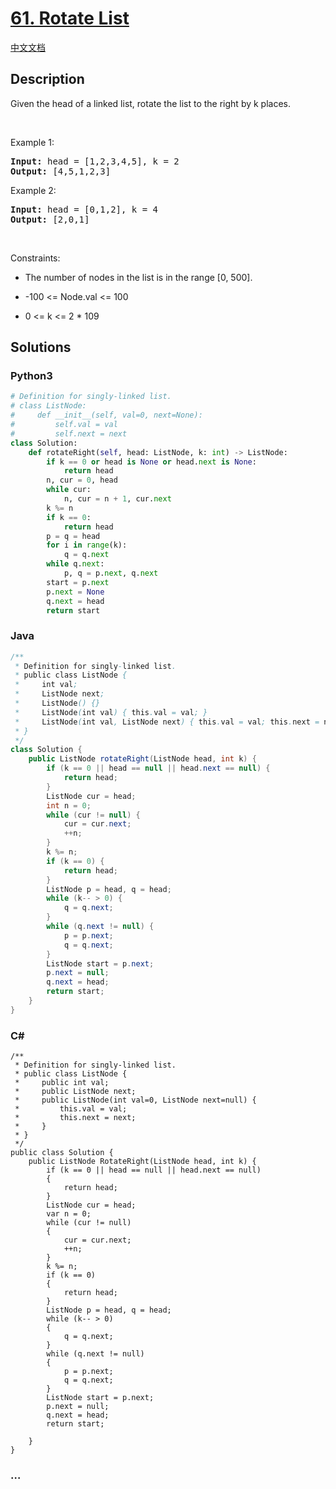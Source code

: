 * [[https://leetcode.com/problems/rotate-list][61. Rotate List]]
  :PROPERTIES:
  :CUSTOM_ID: rotate-list
  :END:
[[./solution/0000-0099/0061.Rotate List/README.org][中文文档]]

** Description
   :PROPERTIES:
   :CUSTOM_ID: description
   :END:

#+begin_html
  <p>
#+end_html

Given the head of a linked list, rotate the list to the right by k
places.

#+begin_html
  </p>
#+end_html

#+begin_html
  <p>
#+end_html

 

#+begin_html
  </p>
#+end_html

#+begin_html
  <p>
#+end_html

Example 1:

#+begin_html
  </p>
#+end_html

#+begin_html
  <pre>
  <strong>Input:</strong> head = [1,2,3,4,5], k = 2
  <strong>Output:</strong> [4,5,1,2,3]
  </pre>
#+end_html

#+begin_html
  <p>
#+end_html

Example 2:

#+begin_html
  </p>
#+end_html

#+begin_html
  <pre>
  <strong>Input:</strong> head = [0,1,2], k = 4
  <strong>Output:</strong> [2,0,1]
  </pre>
#+end_html

#+begin_html
  <p>
#+end_html

 

#+begin_html
  </p>
#+end_html

#+begin_html
  <p>
#+end_html

Constraints:

#+begin_html
  </p>
#+end_html

#+begin_html
  <ul>
#+end_html

#+begin_html
  <li>
#+end_html

The number of nodes in the list is in the range [0, 500].

#+begin_html
  </li>
#+end_html

#+begin_html
  <li>
#+end_html

-100 <= Node.val <= 100

#+begin_html
  </li>
#+end_html

#+begin_html
  <li>
#+end_html

0 <= k <= 2 * 109

#+begin_html
  </li>
#+end_html

#+begin_html
  </ul>
#+end_html

** Solutions
   :PROPERTIES:
   :CUSTOM_ID: solutions
   :END:

#+begin_html
  <!-- tabs:start -->
#+end_html

*** *Python3*
    :PROPERTIES:
    :CUSTOM_ID: python3
    :END:
#+begin_src python
  # Definition for singly-linked list.
  # class ListNode:
  #     def __init__(self, val=0, next=None):
  #         self.val = val
  #         self.next = next
  class Solution:
      def rotateRight(self, head: ListNode, k: int) -> ListNode:
          if k == 0 or head is None or head.next is None:
              return head
          n, cur = 0, head
          while cur:
              n, cur = n + 1, cur.next
          k %= n
          if k == 0:
              return head
          p = q = head
          for i in range(k):
              q = q.next
          while q.next:
              p, q = p.next, q.next
          start = p.next
          p.next = None
          q.next = head
          return start
#+end_src

*** *Java*
    :PROPERTIES:
    :CUSTOM_ID: java
    :END:
#+begin_src java
  /**
   * Definition for singly-linked list.
   * public class ListNode {
   *     int val;
   *     ListNode next;
   *     ListNode() {}
   *     ListNode(int val) { this.val = val; }
   *     ListNode(int val, ListNode next) { this.val = val; this.next = next; }
   * }
   */
  class Solution {
      public ListNode rotateRight(ListNode head, int k) {
          if (k == 0 || head == null || head.next == null) {
              return head;
          }
          ListNode cur = head;
          int n = 0;
          while (cur != null) {
              cur = cur.next;
              ++n;
          }
          k %= n;
          if (k == 0) {
              return head;
          }
          ListNode p = head, q = head;
          while (k-- > 0) {
              q = q.next;
          }
          while (q.next != null) {
              p = p.next;
              q = q.next;
          }
          ListNode start = p.next;
          p.next = null;
          q.next = head;
          return start;
      }
  }
#+end_src

*** *C#*
    :PROPERTIES:
    :CUSTOM_ID: c
    :END:
#+begin_example
  /**
   * Definition for singly-linked list.
   * public class ListNode {
   *     public int val;
   *     public ListNode next;
   *     public ListNode(int val=0, ListNode next=null) {
   *         this.val = val;
   *         this.next = next;
   *     }
   * }
   */
  public class Solution {
      public ListNode RotateRight(ListNode head, int k) {
          if (k == 0 || head == null || head.next == null)
          {
              return head;
          }
          ListNode cur = head;
          var n = 0;
          while (cur != null)
          {
              cur = cur.next;
              ++n;
          }
          k %= n;
          if (k == 0)
          {
              return head;
          }
          ListNode p = head, q = head;
          while (k-- > 0)
          {
              q = q.next;
          }
          while (q.next != null)
          {
              p = p.next;
              q = q.next;
          }
          ListNode start = p.next;
          p.next = null;
          q.next = head;
          return start;

      }
  }
#+end_example

*** *...*
    :PROPERTIES:
    :CUSTOM_ID: section
    :END:
#+begin_example
#+end_example

#+begin_html
  <!-- tabs:end -->
#+end_html
